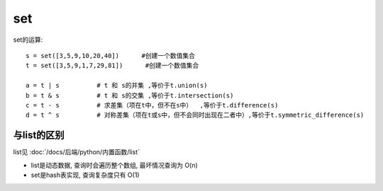 ===============================
set
===============================


.. post:: 2023-03-03 23:21:31
  :tags: python, 内置函数
  :category: 后端
  :author: YanQue
  :location: CD
  :language: zh-cn


set的运算::

  s = set([3,5,9,10,20,40])      #创建一个数值集合
  t = set([3,5,9,1,7,29,81])      #创建一个数值集合

  a = t | s          # t 和 s的并集 ,等价于t.union(s)
  b = t & s          # t 和 s的交集 ,等价于t.intersection(s)
  c = t - s          # 求差集（项在t中，但不在s中）  ,等价于t.difference(s)
  d = t ^ s          # 对称差集（项在t或s中，但不会同时出现在二者中）,等价于t.symmetric_difference(s)


与list的区别
===============================

list见 :doc:`/docs/后端/python/内置函数/list`

- list是动态数据, 查询时会遍历整个数组, 最坏情况查询为 O(n)
- set是hash表实现, 查询复杂度只有 O(1)







